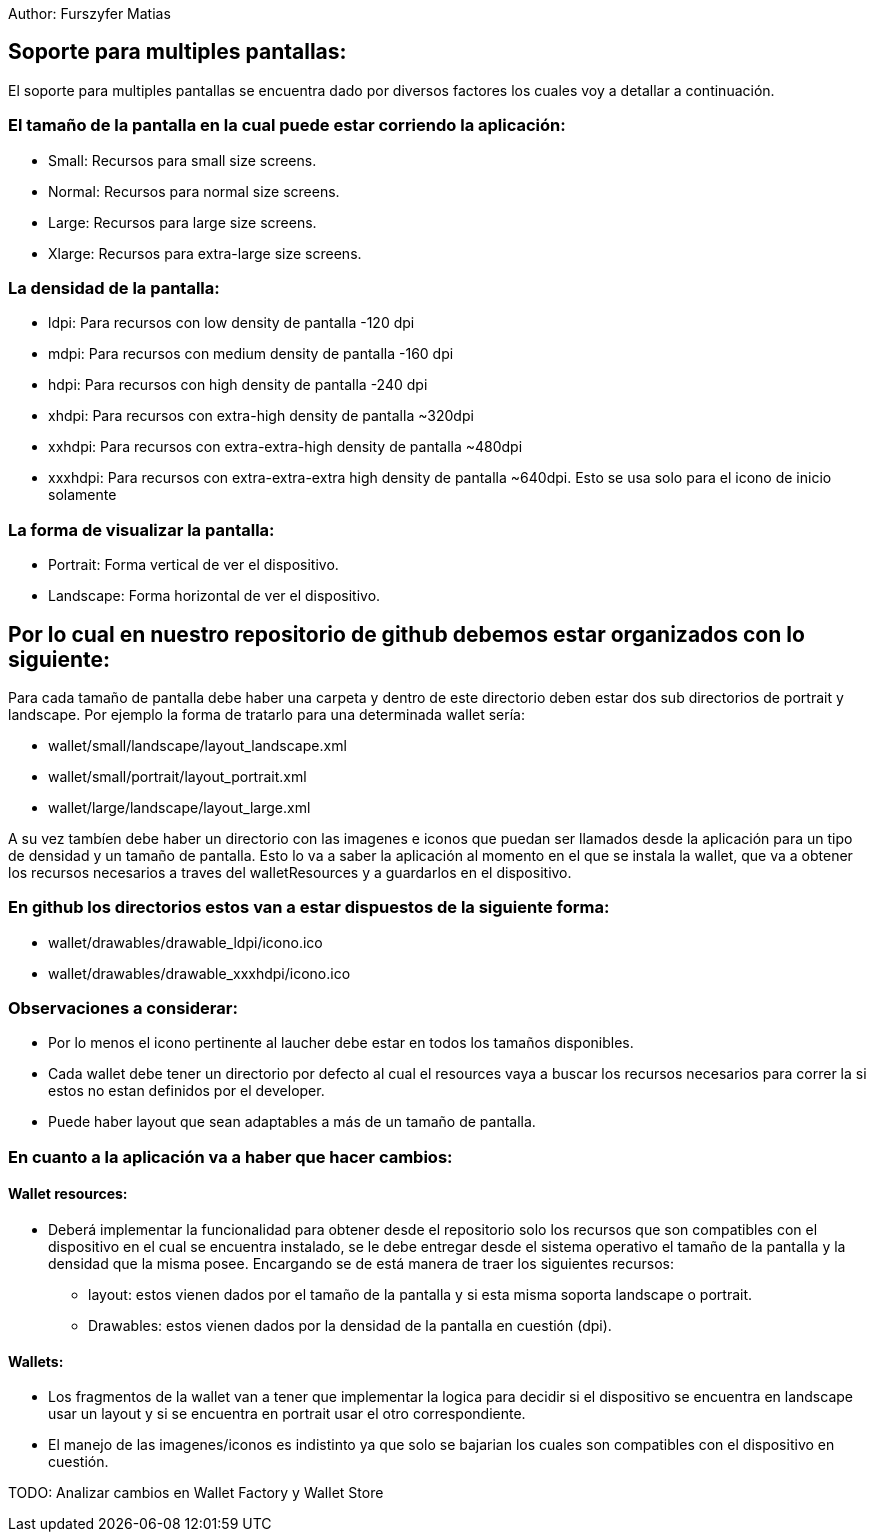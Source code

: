 Author: Furszyfer Matias

== Soporte para multiples pantallas:

El soporte para multiples pantallas se encuentra dado por diversos factores los cuales voy a detallar a continuación.

=== El tamaño de la pantalla en la cual puede estar corriendo la aplicación:

* Small:	Recursos para small size screens.
* Normal:	Recursos para normal size screens.
* Large:	Recursos para large size screens.
* Xlarge:	Recursos para extra-large size screens.

=== La densidad de la pantalla:

* ldpi: Para recursos con low density de pantalla -120 dpi
* mdpi: Para recursos con medium density de pantalla -160 dpi
* hdpi: Para recursos con high density de pantalla -240 dpi
* xhdpi: Para recursos con extra-high density de pantalla ~320dpi
* xxhdpi: Para recursos con extra-extra-high density de pantalla ~480dpi
* xxxhdpi: Para recursos con extra-extra-extra high density de pantalla ~640dpi. Esto se usa solo para el icono de inicio solamente

=== La forma de visualizar la pantalla:

* Portrait:  Forma vertical de ver el dispositivo.
* Landscape: Forma horizontal de ver el dispositivo.


== Por lo cual en nuestro repositorio de github debemos estar organizados con lo siguiente:

Para cada tamaño de pantalla debe haber una carpeta y dentro de este directorio deben estar dos sub directorios de portrait y landscape.
Por ejemplo la forma de tratarlo para una determinada wallet sería:

* wallet/small/landscape/layout_landscape.xml
* wallet/small/portrait/layout_portrait.xml
* wallet/large/landscape/layout_large.xml

A su vez tambíen debe haber un directorio con las imagenes e iconos que puedan ser llamados desde la
aplicación para un tipo de densidad y un tamaño de pantalla. Esto lo va a saber la aplicación al
momento en el que se instala la wallet, que va a obtener los recursos necesarios a traves del
walletResources y a guardarlos en el dispositivo.

=== En github los directorios estos van a estar dispuestos de la siguiente forma:

* wallet/drawables/drawable_ldpi/icono.ico
* wallet/drawables/drawable_xxxhdpi/icono.ico

=== Observaciones a considerar:
* Por lo menos el icono pertinente al laucher debe estar en todos los tamaños disponibles.
* Cada wallet debe tener un directorio por defecto al cual el resources vaya a buscar los recursos necesarios para correr la si estos no estan definidos por el developer.
* Puede haber layout que sean adaptables a más de un tamaño de pantalla.


=== En cuanto a la aplicación va a haber que hacer cambios:

==== Wallet resources:
* Deberá implementar la funcionalidad para obtener desde el repositorio solo los recursos que son compatibles con el dispositivo en el cual se encuentra instalado, se le debe entregar desde el sistema operativo el tamaño de la pantalla y la densidad que la misma posee.
Encargando se de está manera de traer los siguientes recursos:
** layout: estos vienen dados por el tamaño de la pantalla y si esta misma soporta landscape o portrait.
** Drawables: estos vienen dados por la densidad de la pantalla en cuestión (dpi).

==== Wallets:
* Los fragmentos de la wallet van a tener que implementar la logica para decidir si el dispositivo se encuentra en landscape usar un layout y si se encuentra en portrait usar el otro correspondiente.
* El manejo de las imagenes/iconos es indistinto ya que solo se bajarian los cuales son compatibles con el dispositivo en cuestión.

TODO: Analizar cambios en Wallet Factory y Wallet Store